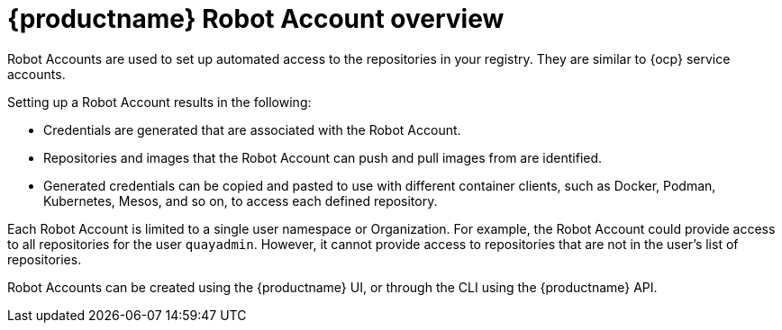 
// module included in the following assemblies:

// * use_quay/master.adoc
// * quay_io/master.adoc

:_content-type: CONCEPT
[id="allow-robot-access-user-repo"]
= {productname} Robot Account overview

Robot Accounts are used to set up automated access to the repositories in
your
ifeval::["{context}" == "quay-io"]
{quayio}
endif::[]
ifeval::["{context}" == "use-quay"]
{productname}
endif::[]
registry. They are similar to {ocp} service accounts.

Setting up a Robot Account results in the following:

* Credentials are generated that are associated with the Robot Account. 

* Repositories and images that the Robot Account can push and pull images from are identified. 

* Generated credentials can be copied and pasted to use with different container clients, such as Docker, Podman, Kubernetes, Mesos, and so on, to access each defined repository.

ifeval::["{context}" == "quay-security"]
Robot Accounts can help secure your {productname} registry by offering various security advantages, such as the following:

* Specifying repository access.
* Granular permissions, such as `Read` (pull) or `Write` (push) access. They can also be equipped with `Admin` permissions if warranted.
* Designed for CI/CD pipelines, system integrations, and other automation tasks, helping avoid credential exposure in scripts, pipelines, or other environment variables.
* Robot Accounts use tokens instead of passwords, which provides the ability for an administrator to revoke the token in the event that it is compromised. 

endif::[]

Each Robot Account is limited to a single user namespace or Organization. For example, the Robot Account could provide access to all repositories for the user `quayadmin`. However, it cannot provide access to repositories that are not in the user's list of repositories.

Robot Accounts can be created using the {productname} UI, or through the CLI using the {productname} API.
